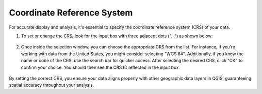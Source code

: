 Coordinate Reference System
---------------------------------------------

For accurate display and analysis, it's essential to specify the coordinate reference system (CRS) of your data.

1. To set or change the CRS, look for the input box with three adjacent dots ("...") as shown below:

.. figure:: ../media/coordinate_ref_sys_input.webp
   :scale: 100 %
   :alt: Input box with the three dots icon indicating CRS setting.

2. Once inside the selection window, you can choose the appropriate CRS from the list. For instance, if you're working with data from the United States, you might consider selecting "WGS 84". Additionally, if you know the name or code of the CRS, use the search bar for quicker access. After selecting the desired CRS, click "OK" to confirm your choice. You should then see the CRS ID reflected in the input box.

.. figure:: ../media/coordinate_ref_sys_select.webp
   :scale: 100 %
   :alt: The Coordinate Reference System selection window in SEAT's GUI.

By setting the correct CRS, you ensure your data aligns properly with other geographic data layers in QGIS, guaranteeing spatial accuracy throughout your analysis.
